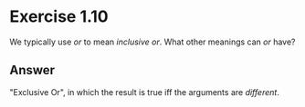 * Exercise 1.10

We typically use /or/ to mean /inclusive or/. What other meanings can /or/ have?

** Answer
"Exclusive Or", in which the result is true iff the arguments are /different/.

